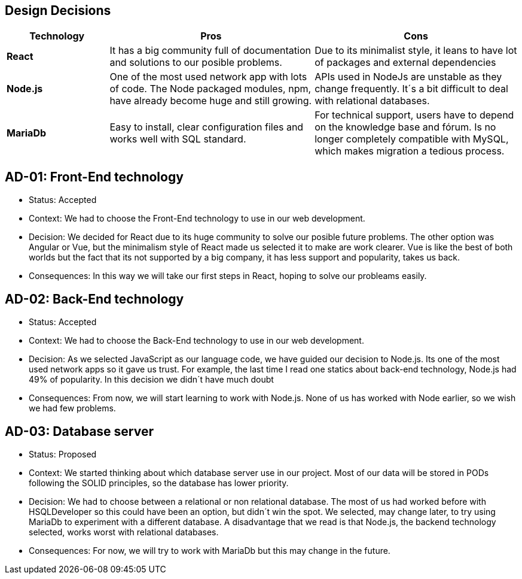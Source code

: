 [[section-design-decisions]]
== Design Decisions


[options="header",cols="1,2,2"]
|===
|Technology
|Pros
|Cons

| *React*
| It has a big community full of documentation and solutions to our posible problems.
| Due to its minimalist style, it leans to have lot of packages and external dependencies

| *Node.js*
| One of the most used network app with lots of code. The Node packaged modules, npm, have already become huge and still growing.
| APIs used in NodeJs are unstable as they change frequently. It´s a bit difficult to deal with relational databases.

| *MariaDb*
| Easy to install, clear configuration files and works well with SQL standard.
| For technical support, users have to depend on the knowledge base and fórum. Is no longer completely compatible with MySQL, which makes migration a tedious process.
|===

== AD-01: Front-End technology
* Status: Accepted
* Context: We had to choose the Front-End technology to use in our web development. 
* Decision: We decided for React due to its huge community to solve our posible future problems. The other option was Angular or Vue, but the minimalism style of React made us selected it to make are work clearer. Vue is like the best of both worlds but the fact that its not supported by a big company, it has less support and popularity, takes us back.
* Consequences: In this way we will take our first steps in React, hoping to solve our probleams easily.

== AD-02: Back-End technology
* Status: Accepted
* Context: We had to choose the Back-End technology to use in our web development. 
* Decision: As we selected JavaScript as our language code, we have guided our decision to Node.js. Its one of the most used network apps so it gave us trust. For example, the last time I read one statics about back-end technology, Node.js had 49% of popularity. In this decision we didn´t have much doubt
* Consequences: From now, we will start learning to work with Node.js. None of us has worked with Node earlier, so we wish we had few problems.


== AD-03: Database server
* Status: Proposed
* Context: We started thinking about which database server use in our project. Most of our data will be stored in PODs following the SOLID principles, so the database has lower priority.
* Decision: We had to choose between a relational or non relational database. The most of us had worked before with HSQLDeveloper so this could have been an option, but didn´t win the spot. We selected, may change later, to try using MariaDb to experiment with a different database. A disadvantage that we read is that Node.js, the backend technology selected, works worst with relational databases.
* Consequences: For now, we will try to work with MariaDb but this may change in the future.




